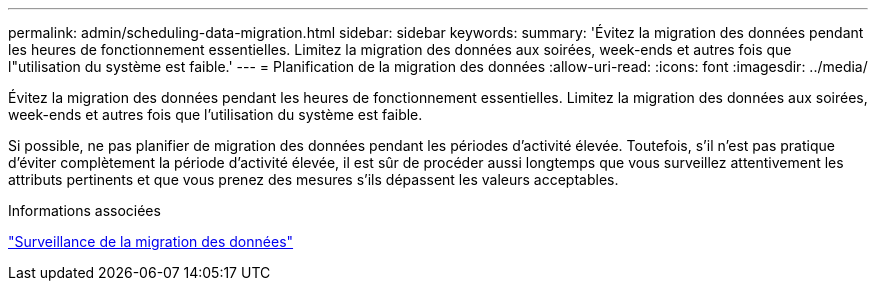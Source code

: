 ---
permalink: admin/scheduling-data-migration.html 
sidebar: sidebar 
keywords:  
summary: 'Évitez la migration des données pendant les heures de fonctionnement essentielles. Limitez la migration des données aux soirées, week-ends et autres fois que l"utilisation du système est faible.' 
---
= Planification de la migration des données
:allow-uri-read: 
:icons: font
:imagesdir: ../media/


[role="lead"]
Évitez la migration des données pendant les heures de fonctionnement essentielles. Limitez la migration des données aux soirées, week-ends et autres fois que l'utilisation du système est faible.

Si possible, ne pas planifier de migration des données pendant les périodes d'activité élevée. Toutefois, s'il n'est pas pratique d'éviter complètement la période d'activité élevée, il est sûr de procéder aussi longtemps que vous surveillez attentivement les attributs pertinents et que vous prenez des mesures s'ils dépassent les valeurs acceptables.

.Informations associées
link:monitoring-data-migration.html["Surveillance de la migration des données"]
